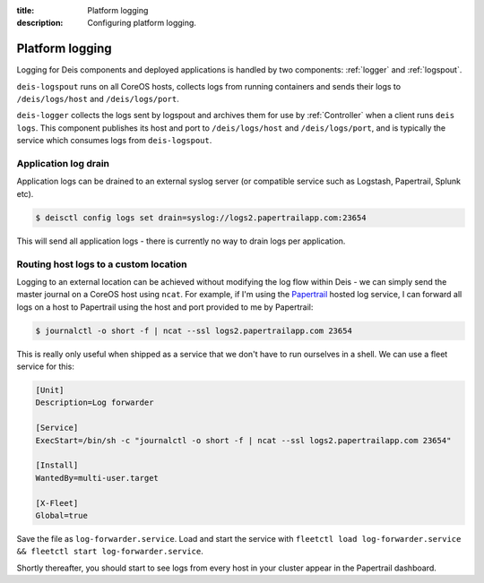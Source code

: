 :title: Platform logging
:description: Configuring platform logging.

.. _platform_logging:

Platform logging
================

Logging for Deis components and deployed applications is handled by two components:
:ref:`logger` and :ref:`logspout`.

``deis-logspout`` runs on all CoreOS hosts, collects logs from running containers
and sends their logs to ``/deis/logs/host`` and ``/deis/logs/port``.

``deis-logger`` collects the logs sent by logspout and archives them for use by :ref:`Controller`
when a client runs ``deis logs``. This component publishes its host and port to ``/deis/logs/host``
and ``/deis/logs/port``, and is typically the service which consumes logs from ``deis-logspout``.

Application log drain
---------------------

Application logs can be drained to an external syslog server (or compatible service such as Logstash, Papertrail, Splunk etc).

.. code-block:: console

    $ deisctl config logs set drain=syslog://logs2.papertrailapp.com:23654

This will send all application logs - there is currently no way to drain logs per application.

Routing host logs to a custom location
--------------------------------------

Logging to an external location can be achieved without modifying the log flow within Deis -
we can simply send the master journal on a CoreOS host using ``ncat``. For example, if I'm using the
`Papertrail`_ hosted log service, I can forward all logs on a host to Papertrail using the host
and port provided to me by Papertrail:

.. code-block:: console

    $ journalctl -o short -f | ncat --ssl logs2.papertrailapp.com 23654

This is really only useful when shipped as a service that we don't have to run ourselves in
a shell. We can use a fleet service for this:

.. code-block:: console

    [Unit]
    Description=Log forwarder

    [Service]
    ExecStart=/bin/sh -c "journalctl -o short -f | ncat --ssl logs2.papertrailapp.com 23654"

    [Install]
    WantedBy=multi-user.target

    [X-Fleet]
    Global=true

Save the file as ``log-forwarder.service``. Load and start the service with
``fleetctl load log-forwarder.service && fleetctl start log-forwarder.service``.

Shortly thereafter, you should start to see logs from every host in your cluster appear in the
Papertrail dashboard.

.. _`logspout`: https://github.com/progrium/logspout
.. _`papertrail`: https://papertrailapp.com/
